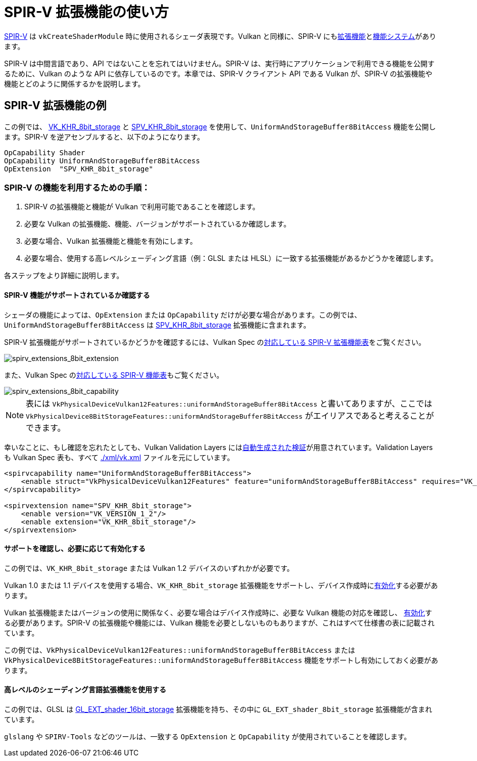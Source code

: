 // Copyright 2019-2022 The Khronos Group, Inc.
// SPDX-License-Identifier: CC-BY-4.0

// Required for both single-page and combined guide xrefs to work
ifndef::chapters[:chapters: ../]

[[spirv-extensions]]
= SPIR-V 拡張機能の使い方

xref:{chapters}what_is_spirv.adoc[SPIR-V] は `vkCreateShaderModule` 時に使用されるシェーダ表現です。Vulkan と同様に、SPIR-V にもlink:https://github.com/KhronosGroup/SPIRV-Guide/blob/master/chapters/extension_overview.md[拡張機能]とlink:https://github.com/KhronosGroup/SPIRV-Guide/blob/master/chapters/capabilities.md[機能システム]があります。

SPIR-V は中間言語であり、API ではないことを忘れてはいけません。SPIR-V は、実行時にアプリケーションで利用できる機能を公開するために、Vulkan のような API に依存しているのです。本章では、SPIR-V クライアント API である Vulkan が、SPIR-V の拡張機能や機能とどのように関係するかを説明します。

== SPIR-V 拡張機能の例

この例では、 link:https://www.khronos.org/registry/vulkan/specs/1.3-extensions/man/html/VK_KHR_shader_atomic_int64.html[VK_KHR_8bit_storage] と link:http://htmlpreview.github.io/?https://github.com/KhronosGroup/SPIRV-Registry/blob/master/extensions/KHR/SPV_KHR_8bit_storage.html[SPV_KHR_8bit_storage] を使用して、`UniformAndStorageBuffer8BitAccess` 機能を公開します。SPIR-V を逆アセンブルすると、以下のようになります。

[source,swift]
----
OpCapability Shader
OpCapability UniformAndStorageBuffer8BitAccess
OpExtension  "SPV_KHR_8bit_storage"
----

[[steps-for-using-spriv-features]]
=== SPIR-V の機能を利用するための手順：

  1. SPIR-V の拡張機能と機能が Vulkan で利用可能であることを確認します。
  2. 必要な Vulkan の拡張機能、機能、バージョンがサポートされているか確認します。
  3. 必要な場合、Vulkan 拡張機能と機能を有効にします。
  4. 必要な場合、使用する高レベルシェーディング言語（例：GLSL または HLSL）に一致する拡張機能があるかどうかを確認します。

各ステップをより詳細に説明します。

==== SPIR-V 機能がサポートされているか確認する

シェーダの機能によっては、`OpExtension` または `OpCapability` だけが必要な場合があります。この例では、`UniformAndStorageBuffer8BitAccess` は link:http://htmlpreview.github.io/?https://github.com/KhronosGroup/SPIRV-Registry/blob/master/extensions/KHR/SPV_KHR_8bit_storage.html[SPV_KHR_8bit_storage] 拡張機能に含まれます。

SPIR-V 拡張機能がサポートされているかどうかを確認するには、Vulkan Spec のlink:https://www.khronos.org/registry/vulkan/specs/1.3-extensions/html/vkspec.html#spirvenv-extensions[対応している SPIR-V 拡張機能表]をご覧ください。

image::../../../chapters/images/spirv_extensions_8bit_extension.png[spirv_extensions_8bit_extension]

また、Vulkan Spec のlink:https://www.khronos.org/registry/vulkan/specs/1.3-extensions/html/vkspec.html#spirvenv-capabilities[対応している SPIR-V 機能表]もご覧ください。

image::../../../chapters/images/spirv_extensions_8bit_capability.png[spirv_extensions_8bit_capability]

[NOTE]
====
表には `VkPhysicalDeviceVulkan12Features::uniformAndStorageBuffer8BitAccess` と書いてありますが、ここでは `VkPhysicalDevice8BitStorageFeatures::uniformAndStorageBuffer8BitAccess` がエイリアスであると考えることができます。
====

幸いなことに、もし確認を忘れたとしても、Vulkan Validation Layers にはlink:https://github.com/KhronosGroup/Vulkan-ValidationLayers/blob/master/layers/generated/spirv_validation_helper.cpp[自動生成された検証]が用意されています。Validation Layers も Vulkan Spec 表も、すべて link:https://github.com/KhronosGroup/Vulkan-Docs/blob/main/xml/vk.xml[./xml/vk.xml] ファイルを元にしています。

[source,xml]
----
<spirvcapability name="UniformAndStorageBuffer8BitAccess">
    <enable struct="VkPhysicalDeviceVulkan12Features" feature="uniformAndStorageBuffer8BitAccess" requires="VK_VERSION_1_2,VK_KHR_8bit_storage"/>
</spirvcapability>

<spirvextension name="SPV_KHR_8bit_storage">
    <enable version="VK_VERSION_1_2"/>
    <enable extension="VK_KHR_8bit_storage"/>
</spirvextension>
----

==== サポートを確認し、必要に応じて有効化する

この例では、`VK_KHR_8bit_storage` または Vulkan 1.2 デバイスのいずれかが必要です。

Vulkan 1.0 または 1.1 デバイスを使用する場合、`VK_KHR_8bit_storage` 拡張機能をサポートし、デバイス作成時にxref:{chapters}enabling_extensions.adoc#enabling-extensions[有効化]する必要があります。

Vulkan 拡張機能またはバージョンの使用に関係なく、必要な場合はデバイス作成時に、必要な Vulkan 機能の対応を確認し、 xref:{chapters}enabling_features.adoc#enabling-extensions[有効化]する必要があります。SPIR-V の拡張機能や機能には、Vulkan 機能を必要としないものもありますが、これはすべて仕様書の表に記載されています。

この例では、`VkPhysicalDeviceVulkan12Features::uniformAndStorageBuffer8BitAccess` または `VkPhysicalDevice8BitStorageFeatures::uniformAndStorageBuffer8BitAccess` 機能をサポートし有効にしておく必要があります。

==== 高レベルのシェーディング言語拡張機能を使用する

この例では、GLSL は link:https://github.com/KhronosGroup/GLSL/blob/master/extensions/ext/GL_EXT_shader_16bit_storage.txt[GL_EXT_shader_16bit_storage] 拡張機能を持ち、その中に `GL_EXT_shader_8bit_storage` 拡張機能が含まれています。

`glslang` や `SPIRV-Tools` などのツールは、一致する `OpExtension` と `OpCapability` が使用されていることを確認します。
